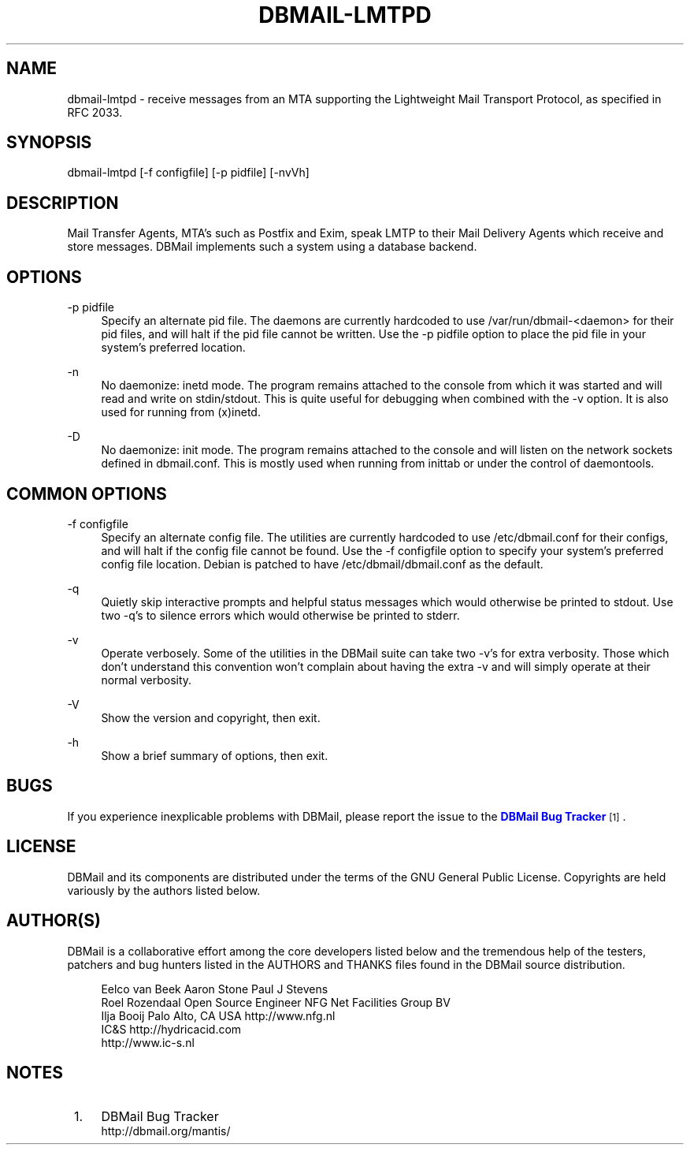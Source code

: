 '\" t
.\"     Title: dbmail-lmtpd
.\"    Author: [FIXME: author] [see http://docbook.sf.net/el/author]
.\" Generator: DocBook XSL Stylesheets v1.75.2 <http://docbook.sf.net/>
.\"      Date: 01/14/2011
.\"    Manual: \ \&
.\"    Source: \ \&
.\"  Language: English
.\"
.TH "DBMAIL\-LMTPD" "8" "01/14/2011" "\ \&" "\ \&"
.\" -----------------------------------------------------------------
.\" * Define some portability stuff
.\" -----------------------------------------------------------------
.\" ~~~~~~~~~~~~~~~~~~~~~~~~~~~~~~~~~~~~~~~~~~~~~~~~~~~~~~~~~~~~~~~~~
.\" http://bugs.debian.org/507673
.\" http://lists.gnu.org/archive/html/groff/2009-02/msg00013.html
.\" ~~~~~~~~~~~~~~~~~~~~~~~~~~~~~~~~~~~~~~~~~~~~~~~~~~~~~~~~~~~~~~~~~
.ie \n(.g .ds Aq \(aq
.el       .ds Aq '
.\" -----------------------------------------------------------------
.\" * set default formatting
.\" -----------------------------------------------------------------
.\" disable hyphenation
.nh
.\" disable justification (adjust text to left margin only)
.ad l
.\" -----------------------------------------------------------------
.\" * MAIN CONTENT STARTS HERE *
.\" -----------------------------------------------------------------
.SH "NAME"
dbmail-lmtpd \- receive messages from an MTA supporting the Lightweight Mail Transport Protocol, as specified in RFC 2033\&.
.SH "SYNOPSIS"
.sp
dbmail\-lmtpd [\-f configfile] [\-p pidfile] [\-nvVh]
.SH "DESCRIPTION"
.sp
Mail Transfer Agents, MTA\(cqs such as Postfix and Exim, speak LMTP to their Mail Delivery Agents which receive and store messages\&. DBMail implements such a system using a database backend\&.
.SH "OPTIONS"
.PP
\-p pidfile
.RS 4
Specify an alternate pid file\&. The daemons are currently hardcoded to use /var/run/dbmail\-<daemon> for their pid files, and will halt if the pid file cannot be written\&. Use the \-p pidfile option to place the pid file in your system\(cqs preferred location\&.
.RE
.PP
\-n
.RS 4
No daemonize: inetd mode\&. The program remains attached to the console from which it was started and will read and write on stdin/stdout\&. This is quite useful for debugging when combined with the \-v option\&. It is also used for running from (x)inetd\&.
.RE
.PP
\-D
.RS 4
No daemonize: init mode\&. The program remains attached to the console and will listen on the network sockets defined in dbmail\&.conf\&. This is mostly used when running from inittab or under the control of daemontools\&.
.RE
.SH "COMMON OPTIONS"
.PP
\-f configfile
.RS 4
Specify an alternate config file\&. The utilities are currently hardcoded to use /etc/dbmail\&.conf for their configs, and will halt if the config file cannot be found\&. Use the \-f configfile option to specify your system\(cqs preferred config file location\&. Debian is patched to have /etc/dbmail/dbmail\&.conf as the default\&.
.RE
.PP
\-q
.RS 4
Quietly skip interactive prompts and helpful status messages which would otherwise be printed to stdout\&. Use two \-q\(cqs to silence errors which would otherwise be printed to stderr\&.
.RE
.PP
\-v
.RS 4
Operate verbosely\&. Some of the utilities in the DBMail suite can take two \-v\(cqs for extra verbosity\&. Those which don\(cqt understand this convention won\(cqt complain about having the extra \-v and will simply operate at their normal verbosity\&.
.RE
.PP
\-V
.RS 4
Show the version and copyright, then exit\&.
.RE
.PP
\-h
.RS 4
Show a brief summary of options, then exit\&.
.RE
.SH "BUGS"
.sp
If you experience inexplicable problems with DBMail, please report the issue to the \m[blue]\fBDBMail Bug Tracker\fR\m[]\&\s-2\u[1]\d\s+2\&.
.SH "LICENSE"
.sp
DBMail and its components are distributed under the terms of the GNU General Public License\&. Copyrights are held variously by the authors listed below\&.
.SH "AUTHOR(S)"
.sp
DBMail is a collaborative effort among the core developers listed below and the tremendous help of the testers, patchers and bug hunters listed in the AUTHORS and THANKS files found in the DBMail source distribution\&.
.sp
.if n \{\
.RS 4
.\}
.nf
Eelco van Beek      Aaron Stone            Paul J Stevens
Roel Rozendaal      Open Source Engineer   NFG Net Facilities Group BV
Ilja Booij          Palo Alto, CA USA      http://www\&.nfg\&.nl
IC&S                http://hydricacid\&.com
http://www\&.ic\-s\&.nl
.fi
.if n \{\
.RE
.\}
.SH "NOTES"
.IP " 1." 4
DBMail Bug Tracker
.RS 4
\%http://dbmail.org/mantis/
.RE
